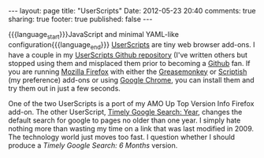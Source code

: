 #+BEGIN_HTML

---
layout:         page
title:          "UserScripts"
Date:           2012-05-23 20:40
comments:       true
sharing:        true
footer:         true
published:      false
---

#+END_HTML

{{{language_start}}}JavaScript and minimal YAML-like configuration{{{language_end}}}
[[http://bit.ly/rrxire][UserScripts]] are tiny web browser add-ons. I have a couple in my [[http://bit.ly/jkwjhb][UserScripts Github repository]] (I've written others but stopped using them and misplaced them prior to becoming a [[http://bit.ly/jkshbu][Github]] fan. If you are running [[http://www.mozilla.org/en-us/firefox/fx/][Mozilla Firefox]] with either the [[http://bit.ly/kk9a6r][Greasemonkey]] or [[http://bit.ly/kk9jhu][Scriptish]] (my preference) add-ons or using [[http://bit.ly/kk8pdu][Google Chrome]], you can install them and try them out in just a few seconds.

One of the two UserScripts is a port of my AMO Up Top Version Info Firefox add-on. The other UserScript, [[http://bit.ly/jkwjhb][Timely Google Search: Year]], changes the default search for google to pages no older than one year. I simply hate nothing more than wasting my time on a link that was last modified in 2009. The technology world just moves too fast. I question whether I should produce a /Timely Google Search: 6 Months/ version.
